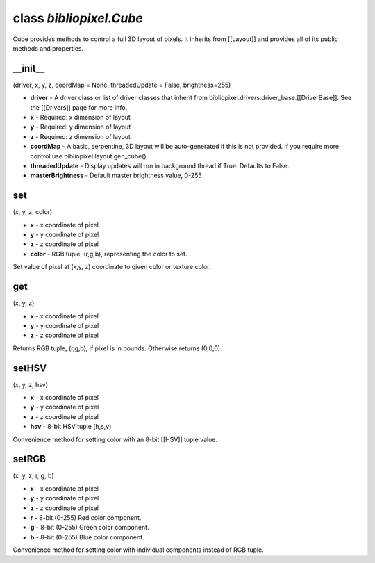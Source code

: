 class *bibliopixel.Cube*
========================

Cube provides methods to control a full 3D layout of pixels. It inherits
from [[Layout]] and provides all of its public methods and properties.

\_\_init\_\_
^^^^^^^^^^^^

(driver, x, y, z, coordMap = None, threadedUpdate = False,
brightness=255)

-  **driver** - A driver class or list of driver classes that inherit
   from bibliopixel.drivers.driver\_base.[[DriverBase]]. See the
   [[Drivers]] page for more info.
-  **x** - Required: x dimension of layout
-  **y** - Required: y dimension of layout
-  **z** - Required: z dimension of layout
-  **coordMap** - A basic, serpentine, 3D layout will be auto-generated
   if this is not provided. If you require more control use
   bibliopixel.layout.gen\_cube()
-  **threadedUpdate** - Display updates will run in background thread if
   True. Defaults to False.
-  **masterBrightness** - Default master brightness value, 0-255

set
^^^

(x, y, z, color)

-  **x** - x coordinate of pixel
-  **y** - y coordinate of pixel
-  **z** - z coordinate of pixel
-  **color** - RGB tuple, (r,g,b), representing the color to set.

Set value of pixel at (x,y, z) coordinate to given color or texture
color.

get
^^^

(x, y, z)

-  **x** - x coordinate of pixel
-  **y** - y coordinate of pixel
-  **z** - z coordinate of pixel

Returns RGB tuple, (r,g,b), if pixel is in bounds. Otherwise returns
(0,0,0).

setHSV
^^^^^^

(x, y, z, hsv)

-  **x** - x coordinate of pixel
-  **y** - y coordinate of pixel
-  **z** - z coordinate of pixel
-  **hsv** - 8-bit HSV tuple (h,s,v)

Convenience method for setting color with an 8-bit [[HSV]] tuple value.

setRGB
^^^^^^

(x, y, z, r, g, b)

-  **x** - x coordinate of pixel
-  **y** - y coordinate of pixel
-  **z** - z coordinate of pixel
-  **r** - 8-bit (0-255) Red color component.
-  **g** - 8-bit (0-255) Green color component.
-  **b** - 8-bit (0-255) Blue color component.

Convenience method for setting color with individual components instead
of RGB tuple.
